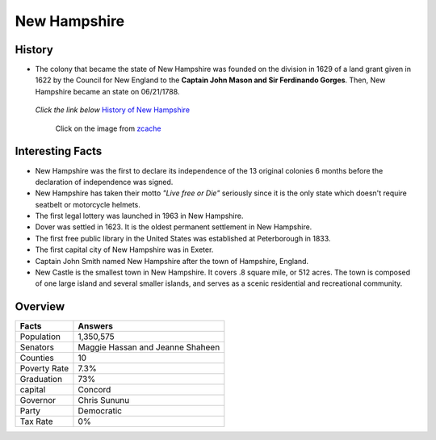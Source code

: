 New Hampshire
=============
History
-------
* The colony that became the state of New Hampshire was founded on the 
  division in 1629 of a land grant given in 1622 by the Council for New England
  to the **Captain John Mason and Sir Ferdinando Gorges**. Then, New Hampshire 
  became an state on 06/21/1788.


 *Click the link below* `History of New Hampshire <https://www.youtube.com/watch?v=V5kq_BHD2m0>`_

 .. figure:: image.jpg
 	:width: 60%

 	Click on the image from `zcache <http://rlv.zcache.com/new_hampshire_nh_motto_live_free_or_die_postcard-r956eb9dca4cd4f33a2d29d0b606bef91_vgbaq_8byvr_512.jpg>`_

Interesting Facts
-----------------
* New Hampshire was the first to declare its independence of the 13 original 
  colonies 6 months before the
  declaration of independence was signed.
* New Hampshire has taken their motto *"Live free or Die"* seriously 
  since it is the only state which doesn't 
  require seatbelt or motorcycle helmets.
* The first legal lottery was launched in 1963 in New Hampshire.
* Dover was settled in 1623. It is the oldest permanent settlement in New 
  Hampshire. 
* The first free public library in the United States was established at 
  Peterborough in 1833.
* The first capital city of New Hampshire was in Exeter.
* Captain John Smith named New Hampshire after the town of Hampshire, England.
* New Castle is the smallest town in New Hampshire. It covers .8 square mile, 
  or 512 acres. The town is composed of one large island and several smaller
  islands, and serves as a scenic residential and recreational community. 


Overview
--------
============== ==================================
Facts           Answers
============== ==================================
Population      1,350,575
Senators        Maggie Hassan and Jeanne Shaheen
Counties        10
Poverty Rate    7.3%
Graduation      73%
capital         Concord
Governor        Chris Sununu
Party           Democratic
Tax Rate        0%
============== ==================================